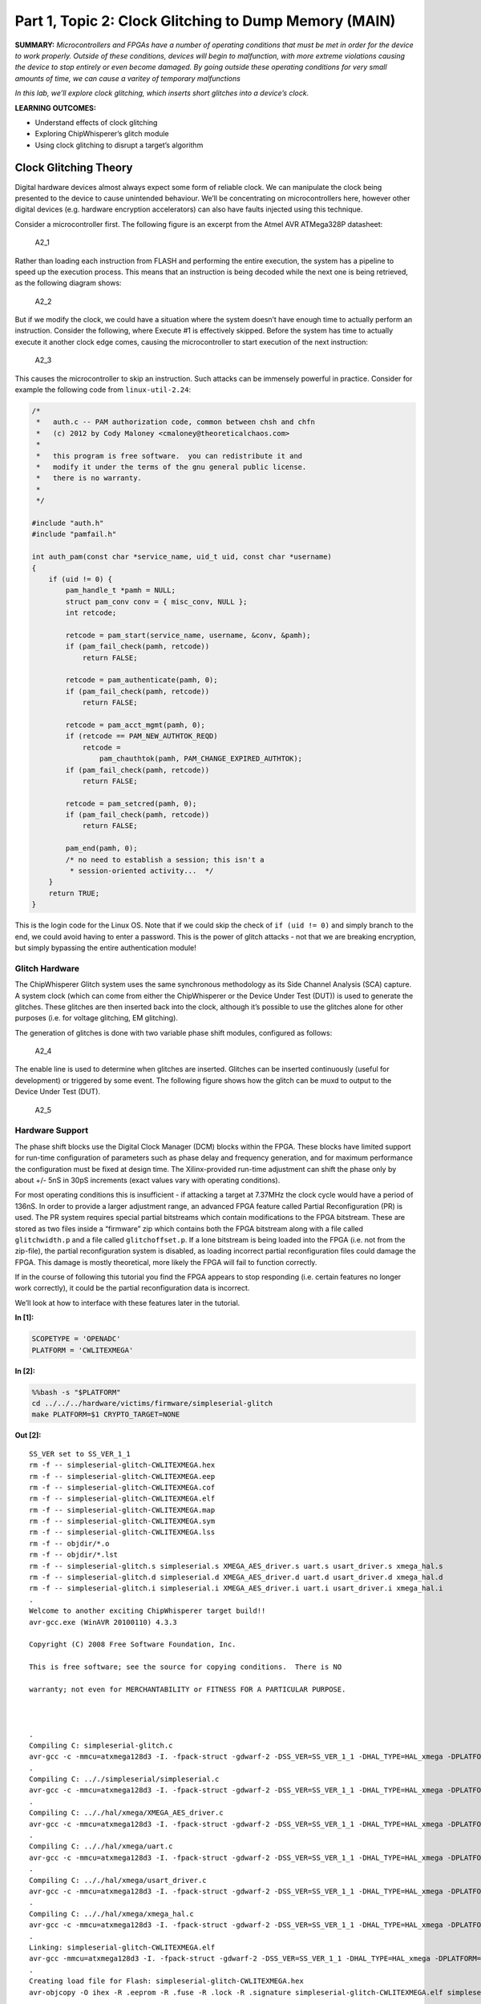 Part 1, Topic 2: Clock Glitching to Dump Memory (MAIN)
======================================================



**SUMMARY:** *Microcontrollers and FPGAs have a number of operating
conditions that must be met in order for the device to work properly.
Outside of these conditions, devices will begin to malfunction, with
more extreme violations causing the device to stop entirely or even
become damaged. By going outside these operating conditions for very
small amounts of time, we can cause a varitey of temporary malfunctions*

*In this lab, we’ll explore clock glitching, which inserts short
glitches into a device’s clock.*

**LEARNING OUTCOMES:**

-  Understand effects of clock glitching
-  Exploring ChipWhisperer’s glitch module
-  Using clock glitching to disrupt a target’s algorithm

Clock Glitching Theory
----------------------

Digital hardware devices almost always expect some form of reliable
clock. We can manipulate the clock being presented to the device to
cause unintended behaviour. We’ll be concentrating on microcontrollers
here, however other digital devices (e.g. hardware encryption
accelerators) can also have faults injected using this technique.

Consider a microcontroller first. The following figure is an excerpt
from the Atmel AVR ATMega328P datasheet:

.. figure:: https://wiki.newae.com/images/2/20/Mcu-unglitched.png
   :alt: A2_1

   A2_1

Rather than loading each instruction from FLASH and performing the
entire execution, the system has a pipeline to speed up the execution
process. This means that an instruction is being decoded while the next
one is being retrieved, as the following diagram shows:

.. figure:: https://wiki.newae.com/images/a/a5/Clock-normal.png
   :alt: A2_2

   A2_2

But if we modify the clock, we could have a situation where the system
doesn’t have enough time to actually perform an instruction. Consider
the following, where Execute #1 is effectively skipped. Before the
system has time to actually execute it another clock edge comes, causing
the microcontroller to start execution of the next instruction:

.. figure:: https://wiki.newae.com/images/1/1e/Clock-glitched.png
   :alt: A2_3

   A2_3

This causes the microcontroller to skip an instruction. Such attacks can
be immensely powerful in practice. Consider for example the following
code from ``linux-util-2.24``:

.. code:: c

   /*
    *   auth.c -- PAM authorization code, common between chsh and chfn
    *   (c) 2012 by Cody Maloney <cmaloney@theoreticalchaos.com>
    *
    *   this program is free software.  you can redistribute it and
    *   modify it under the terms of the gnu general public license.
    *   there is no warranty.
    *
    */

   #include "auth.h"
   #include "pamfail.h"

   int auth_pam(const char *service_name, uid_t uid, const char *username)
   {
       if (uid != 0) {
           pam_handle_t *pamh = NULL;
           struct pam_conv conv = { misc_conv, NULL };
           int retcode;

           retcode = pam_start(service_name, username, &conv, &pamh);
           if (pam_fail_check(pamh, retcode))
               return FALSE;

           retcode = pam_authenticate(pamh, 0);
           if (pam_fail_check(pamh, retcode))
               return FALSE;

           retcode = pam_acct_mgmt(pamh, 0);
           if (retcode == PAM_NEW_AUTHTOK_REQD)
               retcode =
                   pam_chauthtok(pamh, PAM_CHANGE_EXPIRED_AUTHTOK);
           if (pam_fail_check(pamh, retcode))
               return FALSE;

           retcode = pam_setcred(pamh, 0);
           if (pam_fail_check(pamh, retcode))
               return FALSE;

           pam_end(pamh, 0);
           /* no need to establish a session; this isn't a
            * session-oriented activity...  */
       }
       return TRUE;
   }

This is the login code for the Linux OS. Note that if we could skip the
check of ``if (uid != 0)`` and simply branch to the end, we could avoid
having to enter a password. This is the power of glitch attacks - not
that we are breaking encryption, but simply bypassing the entire
authentication module!

Glitch Hardware
~~~~~~~~~~~~~~~

The ChipWhisperer Glitch system uses the same synchronous methodology as
its Side Channel Analysis (SCA) capture. A system clock (which can come
from either the ChipWhisperer or the Device Under Test (DUT)) is used to
generate the glitches. These glitches are then inserted back into the
clock, although it’s possible to use the glitches alone for other
purposes (i.e. for voltage glitching, EM glitching).

The generation of glitches is done with two variable phase shift
modules, configured as follows:

.. figure:: https://wiki.newae.com/images/6/65/Glitchgen-phaseshift.png
   :alt: A2_4

   A2_4

The enable line is used to determine when glitches are inserted.
Glitches can be inserted continuously (useful for development) or
triggered by some event. The following figure shows how the glitch can
be muxd to output to the Device Under Test (DUT).

.. figure:: https://wiki.newae.com/images/c/c0/Glitchgen-mux.png
   :alt: A2_5

   A2_5

Hardware Support
~~~~~~~~~~~~~~~~

The phase shift blocks use the Digital Clock Manager (DCM) blocks within
the FPGA. These blocks have limited support for run-time configuration
of parameters such as phase delay and frequency generation, and for
maximum performance the configuration must be fixed at design time. The
Xilinx-provided run-time adjustment can shift the phase only by about
+/- 5nS in 30pS increments (exact values vary with operating
conditions).

For most operating conditions this is insufficient - if attacking a
target at 7.37MHz the clock cycle would have a period of 136nS. In order
to provide a larger adjustment range, an advanced FPGA feature called
Partial Reconfiguration (PR) is used. The PR system requires special
partial bitstreams which contain modifications to the FPGA bitstream.
These are stored as two files inside a “firmware” zip which contains
both the FPGA bitstream along with a file called ``glitchwidth.p`` and a
file called ``glitchoffset.p``. If a lone bitstream is being loaded into
the FPGA (i.e. not from the zip-file), the partial reconfiguration
system is disabled, as loading incorrect partial reconfiguration files
could damage the FPGA. This damage is mostly theoretical, more likely
the FPGA will fail to function correctly.

If in the course of following this tutorial you find the FPGA appears to
stop responding (i.e. certain features no longer work correctly), it
could be the partial reconfiguration data is incorrect.

We’ll look at how to interface with these features later in the
tutorial.


**In [1]:**

.. code:: ipython3

    SCOPETYPE = 'OPENADC'
    PLATFORM = 'CWLITEXMEGA'


**In [2]:**

.. code:: bash

    %%bash -s "$PLATFORM"
    cd ../../../hardware/victims/firmware/simpleserial-glitch
    make PLATFORM=$1 CRYPTO_TARGET=NONE


**Out [2]:**



.. parsed-literal::

    SS\_VER set to SS\_VER\_1\_1
    rm -f -- simpleserial-glitch-CWLITEXMEGA.hex
    rm -f -- simpleserial-glitch-CWLITEXMEGA.eep
    rm -f -- simpleserial-glitch-CWLITEXMEGA.cof
    rm -f -- simpleserial-glitch-CWLITEXMEGA.elf
    rm -f -- simpleserial-glitch-CWLITEXMEGA.map
    rm -f -- simpleserial-glitch-CWLITEXMEGA.sym
    rm -f -- simpleserial-glitch-CWLITEXMEGA.lss
    rm -f -- objdir/\*.o
    rm -f -- objdir/\*.lst
    rm -f -- simpleserial-glitch.s simpleserial.s XMEGA\_AES\_driver.s uart.s usart\_driver.s xmega\_hal.s
    rm -f -- simpleserial-glitch.d simpleserial.d XMEGA\_AES\_driver.d uart.d usart\_driver.d xmega\_hal.d
    rm -f -- simpleserial-glitch.i simpleserial.i XMEGA\_AES\_driver.i uart.i usart\_driver.i xmega\_hal.i
    .
    Welcome to another exciting ChipWhisperer target build!!
    avr-gcc.exe (WinAVR 20100110) 4.3.3
    Copyright (C) 2008 Free Software Foundation, Inc.
    This is free software; see the source for copying conditions.  There is NO
    warranty; not even for MERCHANTABILITY or FITNESS FOR A PARTICULAR PURPOSE.
    
    .
    Compiling C: simpleserial-glitch.c
    avr-gcc -c -mmcu=atxmega128d3 -I. -fpack-struct -gdwarf-2 -DSS\_VER=SS\_VER\_1\_1 -DHAL\_TYPE=HAL\_xmega -DPLATFORM=CWLITEXMEGA -DF\_CPU=7372800UL -Os -funsigned-char -funsigned-bitfields -fshort-enums -Wall -Wstrict-prototypes -Wa,-adhlns=objdir/simpleserial-glitch.lst -I.././simpleserial/ -I.././hal -I.././hal/xmega -I.././crypto/ -std=gnu99  -MMD -MP -MF .dep/simpleserial-glitch.o.d simpleserial-glitch.c -o objdir/simpleserial-glitch.o 
    .
    Compiling C: .././simpleserial/simpleserial.c
    avr-gcc -c -mmcu=atxmega128d3 -I. -fpack-struct -gdwarf-2 -DSS\_VER=SS\_VER\_1\_1 -DHAL\_TYPE=HAL\_xmega -DPLATFORM=CWLITEXMEGA -DF\_CPU=7372800UL -Os -funsigned-char -funsigned-bitfields -fshort-enums -Wall -Wstrict-prototypes -Wa,-adhlns=objdir/simpleserial.lst -I.././simpleserial/ -I.././hal -I.././hal/xmega -I.././crypto/ -std=gnu99  -MMD -MP -MF .dep/simpleserial.o.d .././simpleserial/simpleserial.c -o objdir/simpleserial.o 
    .
    Compiling C: .././hal/xmega/XMEGA\_AES\_driver.c
    avr-gcc -c -mmcu=atxmega128d3 -I. -fpack-struct -gdwarf-2 -DSS\_VER=SS\_VER\_1\_1 -DHAL\_TYPE=HAL\_xmega -DPLATFORM=CWLITEXMEGA -DF\_CPU=7372800UL -Os -funsigned-char -funsigned-bitfields -fshort-enums -Wall -Wstrict-prototypes -Wa,-adhlns=objdir/XMEGA\_AES\_driver.lst -I.././simpleserial/ -I.././hal -I.././hal/xmega -I.././crypto/ -std=gnu99  -MMD -MP -MF .dep/XMEGA\_AES\_driver.o.d .././hal/xmega/XMEGA\_AES\_driver.c -o objdir/XMEGA\_AES\_driver.o 
    .
    Compiling C: .././hal/xmega/uart.c
    avr-gcc -c -mmcu=atxmega128d3 -I. -fpack-struct -gdwarf-2 -DSS\_VER=SS\_VER\_1\_1 -DHAL\_TYPE=HAL\_xmega -DPLATFORM=CWLITEXMEGA -DF\_CPU=7372800UL -Os -funsigned-char -funsigned-bitfields -fshort-enums -Wall -Wstrict-prototypes -Wa,-adhlns=objdir/uart.lst -I.././simpleserial/ -I.././hal -I.././hal/xmega -I.././crypto/ -std=gnu99  -MMD -MP -MF .dep/uart.o.d .././hal/xmega/uart.c -o objdir/uart.o 
    .
    Compiling C: .././hal/xmega/usart\_driver.c
    avr-gcc -c -mmcu=atxmega128d3 -I. -fpack-struct -gdwarf-2 -DSS\_VER=SS\_VER\_1\_1 -DHAL\_TYPE=HAL\_xmega -DPLATFORM=CWLITEXMEGA -DF\_CPU=7372800UL -Os -funsigned-char -funsigned-bitfields -fshort-enums -Wall -Wstrict-prototypes -Wa,-adhlns=objdir/usart\_driver.lst -I.././simpleserial/ -I.././hal -I.././hal/xmega -I.././crypto/ -std=gnu99  -MMD -MP -MF .dep/usart\_driver.o.d .././hal/xmega/usart\_driver.c -o objdir/usart\_driver.o 
    .
    Compiling C: .././hal/xmega/xmega\_hal.c
    avr-gcc -c -mmcu=atxmega128d3 -I. -fpack-struct -gdwarf-2 -DSS\_VER=SS\_VER\_1\_1 -DHAL\_TYPE=HAL\_xmega -DPLATFORM=CWLITEXMEGA -DF\_CPU=7372800UL -Os -funsigned-char -funsigned-bitfields -fshort-enums -Wall -Wstrict-prototypes -Wa,-adhlns=objdir/xmega\_hal.lst -I.././simpleserial/ -I.././hal -I.././hal/xmega -I.././crypto/ -std=gnu99  -MMD -MP -MF .dep/xmega\_hal.o.d .././hal/xmega/xmega\_hal.c -o objdir/xmega\_hal.o 
    .
    Linking: simpleserial-glitch-CWLITEXMEGA.elf
    avr-gcc -mmcu=atxmega128d3 -I. -fpack-struct -gdwarf-2 -DSS\_VER=SS\_VER\_1\_1 -DHAL\_TYPE=HAL\_xmega -DPLATFORM=CWLITEXMEGA -DF\_CPU=7372800UL -Os -funsigned-char -funsigned-bitfields -fshort-enums -Wall -Wstrict-prototypes -Wa,-adhlns=objdir/simpleserial-glitch.o -I.././simpleserial/ -I.././hal -I.././hal/xmega -I.././crypto/ -std=gnu99  -MMD -MP -MF .dep/simpleserial-glitch-CWLITEXMEGA.elf.d objdir/simpleserial-glitch.o objdir/simpleserial.o objdir/XMEGA\_AES\_driver.o objdir/uart.o objdir/usart\_driver.o objdir/xmega\_hal.o --output simpleserial-glitch-CWLITEXMEGA.elf -Wl,-Map=simpleserial-glitch-CWLITEXMEGA.map,--cref   -lm  
    .
    Creating load file for Flash: simpleserial-glitch-CWLITEXMEGA.hex
    avr-objcopy -O ihex -R .eeprom -R .fuse -R .lock -R .signature simpleserial-glitch-CWLITEXMEGA.elf simpleserial-glitch-CWLITEXMEGA.hex
    .
    Creating load file for EEPROM: simpleserial-glitch-CWLITEXMEGA.eep
    avr-objcopy -j .eeprom --set-section-flags=.eeprom="alloc,load" \
    --change-section-lma .eeprom=0 --no-change-warnings -O ihex simpleserial-glitch-CWLITEXMEGA.elf simpleserial-glitch-CWLITEXMEGA.eep \|\| exit 0
    .
    Creating Extended Listing: simpleserial-glitch-CWLITEXMEGA.lss
    avr-objdump -h -S -z simpleserial-glitch-CWLITEXMEGA.elf > simpleserial-glitch-CWLITEXMEGA.lss
    .
    Creating Symbol Table: simpleserial-glitch-CWLITEXMEGA.sym
    avr-nm -n simpleserial-glitch-CWLITEXMEGA.elf > simpleserial-glitch-CWLITEXMEGA.sym
    Size after:
       text	   data	    bss	    dec	    hex	filename
       2288	     22	     52	   2362	    93a	simpleserial-glitch-CWLITEXMEGA.elf
    +--------------------------------------------------------
    + Default target does full rebuild each time.
    + Specify buildtarget == allquick == to avoid full rebuild
    +--------------------------------------------------------
    +--------------------------------------------------------
    + Built for platform CW-Lite XMEGA with:
    + CRYPTO\_TARGET = NONE
    + CRYPTO\_OPTIONS = 
    +--------------------------------------------------------
    



**In [3]:**

.. code:: ipython3

    %run "../../Setup_Scripts/Setup_Generic.ipynb"


**Out [3]:**



.. parsed-literal::

    Serial baud rate = 38400
    INFO: Found ChipWhisperer😍
    



**In [4]:**

.. code:: ipython3

    fw_path = "../../../hardware/victims/firmware/simpleserial-glitch/simpleserial-glitch-{}.hex".format(PLATFORM)
    cw.program_target(scope, prog, fw_path)


**Out [4]:**



.. parsed-literal::

    XMEGA Programming flash...
    XMEGA Reading flash...
    Verified flash OK, 2309 bytes
    


We’ll probably crash the target a few times while we’re trying some
glitching. Create a function to reset the target:


**In [5]:**

.. code:: ipython3

    if PLATFORM == "CWLITEXMEGA":
        def reboot_flush():            
            scope.io.pdic = False
            time.sleep(0.1)
            scope.io.pdic = "high_z"
            time.sleep(0.1)
            #Flush garbage too
            target.flush()
    else:
        def reboot_flush():            
            scope.io.nrst = False
            time.sleep(0.05)
            scope.io.nrst = "high_z"
            time.sleep(0.05)
            #Flush garbage too
            target.flush()

Communication
-------------

For this lab, we’ll be introducing a new method:
``target.simpleserial_read_witherrors()``. We’re expecting a
simpleserial response back; however, glitch will often cause the target
to crash and return an invalid string. This method will handle all that
for us. It’ll also tell us whether the response was valid and what the
error return code was. Use as follows:


**In [6]:**

.. code:: ipython3

    #Do glitch loop
    target.write("g\n")
    
    val = target.simpleserial_read_witherrors('r', 4, glitch_timeout=10)#For loop check
    valid = val['valid']
    if valid:
        response = val['payload']
        raw_serial = val['full_response']
        error_code = val['rv']
    
    print(val)


**Out [6]:**



.. parsed-literal::

    {'valid': False, 'payload': None, 'full\_response': '\x00v4Ûá\x00rRESET   \n', 'rv': None}
    


Target Firmware
---------------

For this lab, our goal is to get the following code to preduce an
incorrect result:

.. code:: c

   uint8_t glitch_loop(uint8_t* in)
   {
       volatile uint16_t i, j;
       volatile uint32_t cnt;
       cnt = 0;
       trigger_high();
       for(i=0; i<50; i++){
           for(j=0; j<50; j++){
               cnt++;
           }
       }
       trigger_low();
       simpleserial_put('r', 4, (uint8_t*)&cnt);
       return (cnt != 2500);
   }

As you can see, we’ve got a simple loop. This is a really good place to
start glitching for 2 reasons:

1. We’ve got a really long portion of time with a lot of instructions to
   glitch. In contrast, with the Linux example we’re be trying to target
   a single instruction.

2. For some glitching scenarios, we’re looking for a pretty specific
   glitch effect. In the Linux example, we might be banking on the
   glitch causing the target to skip an instruction instead of
   corrupting the comparison since that’s a lot more likely to get us
   where we want in the code path. For this simple loop calculation,
   pretty much any malfunction will show up in the result.

Glitch Module
-------------

All the settings/methods for the glitch module can be accessed under
``scope.glitch``. As usual, documentation for the settings and methods
can be accessed on
`ReadtheDocs <https://chipwhisperer.readthedocs.io/en/latest/api.html>`__
or with the python ``help`` command:


**In [7]:**

.. code:: ipython3

    help(scope.glitch)


**Out [7]:**



.. parsed-literal::

    Help on GlitchSettings in module chipwhisperer.capture.scopes.cwhardware.ChipWhispererGlitch object:
    
    class GlitchSettings(chipwhisperer.common.utils.util.DisableNewAttr)
     \|  GlitchSettings(cwglitch)
     \|  
     \|  Provides an ability to disable setting new attributes in a class, useful to prevent typos.
     \|  
     \|  Usage:
     \|  1. Make a class that inherits this class:
     \|  >>> class MyClass(DisableNewAttr):
     \|  >>>     # Your class definition here
     \|  
     \|  2. After setting up all attributes that your object needs, call disable\_newattr():
     \|  >>>     def \_\_init\_\_(self):
     \|  >>>         self.my\_attr = 123
     \|  >>>         self.disable\_newattr()
     \|  
     \|  3. Subclasses raise an AttributeError when trying to make a new attribute:
     \|  >>> obj = MyClass()
     \|  >>> #obj.my\_new\_attr = 456   <-- Raises AttributeError
     \|  
     \|  Method resolution order:
     \|      GlitchSettings
     \|      chipwhisperer.common.utils.util.DisableNewAttr
     \|      builtins.object
     \|  
     \|  Methods defined here:
     \|  
     \|  \_\_init\_\_(self, cwglitch)
     \|      Initialize self.  See help(type(self)) for accurate signature.
     \|  
     \|  \_\_repr\_\_(self)
     \|      Return repr(self).
     \|  
     \|  \_\_str\_\_(self)
     \|      Return str(self).
     \|  
     \|  manualTrigger(self)
     \|  
     \|  manual\_trigger(self)
     \|      Manually trigger the glitch output.
     \|      
     \|      This trigger is most useful in Manual trigger mode, where this is the
     \|      only way to cause a glitch.
     \|  
     \|  readStatus(self)
     \|      Read the status of the two glitch DCMs.
     \|      
     \|      Returns:
     \|          A tuple with 4 elements::
     \|      
     \|           \* phase1: Phase shift of DCM1,
     \|           \* phase2: Phase shift of DCM2,
     \|           \* lock1: Whether DCM1 is locked,
     \|           \* lock2: Whether DCM2 is locked
     \|  
     \|  resetDcms(self)
     \|      Reset the two glitch DCMs.
     \|      
     \|      This is automatically run after changing the glitch width or offset,
     \|      so this function is typically not necessary.
     \|  
     \|  ----------------------------------------------------------------------
     \|  Data descriptors defined here:
     \|  
     \|  arm\_timing
     \|      When to arm the glitch in single-shot mode.
     \|      
     \|      If the glitch module is in "ext\_single" trigger mode, it must be armed
     \|      when the scope is armed. There are two timings for this event:
     \|      
     \|       \* "before\_scope": The glitch module is armed first.
     \|       \* "after\_scope": The scope is armed first. This is the default.
     \|      
     \|      This setting may be helpful if trigger events are happening very early.
     \|      
     \|      If the glitch module is not in external trigger single-shot mode, this
     \|      setting has no effect.
     \|      
     \|      :Getter: Return the current arm timing ("before\_scope" or "after\_scope")
     \|      
     \|      :Setter: Change the arm timing
     \|      
     \|      Raises:
     \|         ValueError: if value not listed above
     \|  
     \|  clk\_src
     \|      The clock signal that the glitch DCM is using as input.
     \|      
     \|      This DCM can be clocked from two different sources:
     \|       \* "target": The HS1 clock from the target device
     \|       \* "clkgen": The CLKGEN DCM output
     \|      
     \|      :Getter:
     \|         Return the clock signal currently in use
     \|      
     \|      :Setter:
     \|         Change the glitch clock source
     \|      
     \|      Raises:
     \|         ValueError: New value not one of "target" or "clkgen"
     \|  
     \|  ext\_offset
     \|      How long the glitch module waits between a trigger and a glitch.
     \|      
     \|      After the glitch module is triggered, it waits for a number of clock
     \|      cycles before generating glitch pulses. This delay allows the glitch to
     \|      be inserted at a precise moment during the target's execution to glitch
     \|      specific instructions.
     \|      
     \|      .. note::
     \|          It is possible to get more precise offsets by clocking the
     \|          glitch module faster than the target board.
     \|      
     \|      This offset must be in the range [0, 2\*\*32).
     \|      
     \|      :Getter: Return the current external trigger offset.
     \|      
     \|      :Setter: Set the external trigger offset.
     \|      
     \|      Raises:
     \|         TypeError: if offset not an integer
     \|         ValueError: if offset outside of range [0, 2\*\*32)
     \|  
     \|  offset
     \|      The offset from a rising clock edge to a glitch pulse rising edge,
     \|      as a percentage of one period.
     \|      
     \|      A pulse may begin anywhere from -49.8% to 49.8% away from a rising
     \|      edge, allowing glitches to be swept over the entire clock cycle.
     \|      
     \|      .. warning:: very large negative offset <-45 may result in double glitches
     \|      
     \|      :Getter: Return a float with the current glitch offset.
     \|      
     \|      :Setter: Set the glitch offset. The new value is rounded to the nearest
     \|          possible offset.
     \|      
     \|      
     \|      Raises:
     \|         TypeError: offset not an integer
     \|         UserWarning: value outside range [-50, 50] (value is rounded)
     \|  
     \|  offset\_fine
     \|      The fine adjustment value on the glitch offset.
     \|      
     \|      This is a dimensionless number that makes small adjustments to the
     \|      glitch pulses' offset. Valid range is [-255, 255].
     \|      
     \|      .. warning:: This value is write-only. Reads will always return 0.
     \|      
     \|      :Getter: Returns 0
     \|      
     \|      :Setter: Update the glitch fine offset
     \|      
     \|      Raises:
     \|         TypeError: if offset not an integer
     \|         ValueError: if offset is outside of [-255, 255]
     \|  
     \|  output
     \|      The type of output produced by the glitch module.
     \|      
     \|      There are 5 ways that the glitch module can combine the clock with its
     \|      glitch pulses:
     \|      
     \|       \* "clock\_only": Output only the original input clock.
     \|       \* "glitch\_only": Output only the glitch pulses - do not use the clock.
     \|       \* "clock\_or": Output is high if either the clock or glitch are high.
     \|       \* "clock\_xor": Output is high if clock and glitch are different.
     \|       \* "enable\_only": Output is high for glitch.repeat cycles.
     \|      
     \|      Some of these settings are only useful in certain scenarios:
     \|       \* Clock glitching: "clock\_or" or "clock\_xor"
     \|       \* Voltage glitching: "glitch\_only" or "enable\_only"
     \|      
     \|      :Getter: Return the current glitch output mode (one of above strings)
     \|      
     \|      :Setter: Change the glitch output mode.
     \|      
     \|      Raises:
     \|         ValueError: if value not in above strings
     \|  
     \|  repeat
     \|      The number of glitch pulses to generate per trigger.
     \|      
     \|      When the glitch module is triggered, it produces a number of pulses
     \|      that can be combined with the clock signal. This setting allows for
     \|      the glitch module to produce stronger glitches (especially during
     \|      voltage glitching).
     \|      
     \|      Repeat counter must be in the range [1, 8192].
     \|      
     \|      :Getter: Return the current repeat value (integer)
     \|      
     \|      :Setter: Set the repeat counter
     \|      
     \|      Raises:
     \|         TypeError: if value not an integer
     \|         ValueError: if value outside [1, 8192]
     \|  
     \|  trigger\_src
     \|      The trigger signal for the glitch pulses.
     \|      
     \|      The glitch module can use four different types of triggers:
     \|       \* "continuous": Constantly trigger glitches
     \|       \* "manual": Only trigger glitches through API calls/GUI actions
     \|       \* "ext\_single": Use the trigger module. One glitch per scope arm.
     \|       \* "ext\_continuous": Use the trigger module. Many glitches per arm.
     \|      
     \|      :Getter: Return the current trigger source.
     \|      
     \|      :Setter: Change the trigger source.
     \|      
     \|      Raises:
     \|         ValueError: value not listed above.
     \|  
     \|  width
     \|      The width of a single glitch pulse, as a percentage of one period.
     \|      
     \|      One pulse can range from -49.8% to roughly 49.8% of a period. The
     \|      system may not be reliable at 0%. Note that negative widths are allowed;
     \|      these act as if they are positive widths on the other half of the
     \|      clock cycle.
     \|      
     \|      :Getter: Return a float with the current glitch width.
     \|      
     \|      :Setter: Update the glitch pulse width. The value will be adjusted to
     \|          the closest possible glitch width.
     \|      
     \|      Raises:
     \|         UserWarning: Width outside of [-49.8, 49.8]. The value is rounded
     \|             to one of these
     \|  
     \|  width\_fine
     \|      The fine adjustment value on the glitch width.
     \|      
     \|      This is a dimensionless number that makes small adjustments to the
     \|      glitch pulses' width. Valid range is [-255, 255].
     \|      
     \|      .. warning:: This value is write-only. Reads will always return 0.
     \|      
     \|      :Getter: Returns 0
     \|      
     \|      :Setter: Update the glitch fine width
     \|      
     \|      Raises:
     \|         TypeError: offset not an integer
     \|         ValueError: offset is outside of [-255, 255]
     \|  
     \|  ----------------------------------------------------------------------
     \|  Methods inherited from chipwhisperer.common.utils.util.DisableNewAttr:
     \|  
     \|  \_\_setattr\_\_(self, name, value)
     \|      Implement setattr(self, name, value).
     \|  
     \|  disable\_newattr(self)
     \|  
     \|  enable\_newattr(self)
     \|  
     \|  ----------------------------------------------------------------------
     \|  Data descriptors inherited from chipwhisperer.common.utils.util.DisableNewAttr:
     \|  
     \|  \_\_dict\_\_
     \|      dictionary for instance variables (if defined)
     \|  
     \|  \_\_weakref\_\_
     \|      list of weak references to the object (if defined)
    
    


Some of the important settings we’ll want to look at here are:

-  clk_src > The clock signal that the glitch DCM is using as input. Can
   be set to “target” or “clkgen” In this case, we’ll be providing the
   clock to the target, so we’ll want this set to “clkgen”
-  offset > Where in the output clock to place the glitch. Can be in the
   range ``[-50, 50]``. Often, we’ll want to try many offsets when
   trying to glitch a target.
-  width > How wide to make the glitch. Can be in the range
   ``[-50, 50]``, though there is no reason to use widths < 0. Wider
   glitches more easily cause glitches, but are also more likely to
   crash the target, meaning we’ll often want to try a range of widths
   when attacking a target.
-  output > The output produced by the glitch module. For clock
   glitching, clock_xor is often the most useful option.
-  ext_offset > The number of clock cycles after the trigger to put the
   glitch.
-  repeat > The number of clock cycles to repeat the glitch for. Higher
   values increase the number of instructions that can be glitched, but
   often increase the risk of crashing the target.
-  trigger_src > How to trigger the glitch. For this tutorial, we want
   to automatically trigger the glitch from the trigger pin only after
   arming the ChipWhipserer, so we’ll use ``ext_single``

In addition, we’ll need to tell ChipWhipserer to use the glitch module’s
output as a clock source for the target by setting
``scope.io.hs2 = "glitch"``. We’ll also setup a large ``repeat`` to make
glitching easier. Finally, we’ll also use a ``namedtuple`` to make
looping through parameters simpler.

CW Glitch Controller
--------------------

To make creating a glitch loop easier, ChipWhisperer includes a glitch
controller. We’ll start of by initializing with with different potential
results of the attack. You define these to be whatever you want, but
typically “success”, “reset”, and “normal” will be sufficient. We also
need to tell it what glitch parameters we want to scan through, in this
case width and offset:


**In [8]:**

.. code:: ipython3

    import chipwhisperer.common.results.glitch as glitch
    gc = glitch.GlitchController(groups=["success", "reset", "normal"], parameters=["width", "offset"])

One of the nicities of the glitch controller is that it can display our
current settings. This will update in real time as we use the glitch
controller!


**In [9]:**

.. code:: ipython3

    gc.display_stats()


**Out [9]:**











We can also make a settings map that can also update in realtime as
well:


**In [10]:**

.. code:: ipython3

    %matplotlib inline
    import matplotlib.pylab as plt
    fig = plt.figure()


**Out [10]:**


.. parsed-literal::

    <Figure size 432x288 with 0 Axes>



**In [11]:**

.. code:: ipython3

    ## to update the plot:
    plt.plot(-5, 5, '.')
    fig.canvas.draw()


**Out [11]:**


.. image:: img/OPENADC-CWLITEXMEGA-courses_fault101_SOLN_Fault1_1-IntroductiontoClockGlitching_20_0.png


You can set ranges for each glitch setting:


**In [12]:**

.. code:: ipython3

    gc.set_range("width", -5, 5)
    gc.set_range("offset", -5, 5)

Each setting moves from min to max based on the global step:


**In [13]:**

.. code:: ipython3

    gc.set_global_step([5.0, 2.5])

We can print out all the glitch settings to see how this looks:


**In [14]:**

.. code:: ipython3

    for glitch_setting in gc.glitch_values():
        print("Offset: {}", glitch_setting[1])
        print("Width: {}", glitch_setting[0])


**Out [14]:**



.. parsed-literal::

    Offset: {} -5
    Width: {} -5
    Offset: {} 0.0
    Width: {} -5
    Offset: {} 5.0
    Width: {} -5
    Offset: {} -5
    Width: {} 0.0
    Offset: {} 0.0
    Width: {} 0.0
    Offset: {} 5.0
    Width: {} 0.0
    Offset: {} -5
    Width: {} 5.0
    Offset: {} 0.0
    Width: {} 5.0
    Offset: {} 5.0
    Width: {} 5.0
    Offset: {} -5
    Width: {} -5
    Offset: {} -2.5
    Width: {} -5
    Offset: {} 0.0
    Width: {} -5
    Offset: {} 2.5
    Width: {} -5
    Offset: {} 5.0
    Width: {} -5
    Offset: {} -5
    Width: {} -2.5
    Offset: {} -2.5
    Width: {} -2.5
    Offset: {} 0.0
    Width: {} -2.5
    Offset: {} 2.5
    Width: {} -2.5
    Offset: {} 5.0
    Width: {} -2.5
    Offset: {} -5
    Width: {} 0.0
    Offset: {} -2.5
    Width: {} 0.0
    Offset: {} 0.0
    Width: {} 0.0
    Offset: {} 2.5
    Width: {} 0.0
    Offset: {} 5.0
    Width: {} 0.0
    Offset: {} -5
    Width: {} 2.5
    Offset: {} -2.5
    Width: {} 2.5
    Offset: {} 0.0
    Width: {} 2.5
    Offset: {} 2.5
    Width: {} 2.5
    Offset: {} 5.0
    Width: {} 2.5
    Offset: {} -5
    Width: {} 5.0
    Offset: {} -2.5
    Width: {} 5.0
    Offset: {} 0.0
    Width: {} 5.0
    Offset: {} 2.5
    Width: {} 5.0
    Offset: {} 5.0
    Width: {} 5.0
    


You can tell the glitch controller when you’ve reached a particular
result state like so:


**In [15]:**

.. code:: ipython3

    #gc.add("reset", (scope.glitch.width, scope.glitch.offset))
    #gc.add("success", (scope.glitch.width, scope.glitch.offset))

We’ll start off with the following settings. It’s usually best to use
“clock_xor” with clock glitching, which will insert a glitch if the
clock is high or the clock is low.


**In [16]:**

.. code:: ipython3

    #Basic setup
    scope.glitch.clk_src = "clkgen" # set glitch input clock
    scope.glitch.output = "clock_xor" # glitch_out = clk ^ glitch
    scope.glitch.trigger_src = "ext_single" # glitch only after scope.arm() called
    
    scope.io.hs2 = "glitch"  # output glitch_out on the clock line
    print(scope.glitch)


**Out [16]:**



.. parsed-literal::

    clk\_src     = clkgen
    width       = 10.15625
    width\_fine  = 0
    offset      = 10.15625
    offset\_fine = 0
    trigger\_src = ext\_single
    arm\_timing  = after\_scope
    ext\_offset  = 0
    repeat      = 1
    output      = clock\_xor
    
    


Unless you don’t mind your computer being occupied for a few days,
you’ll want to break this into two glitch campaigns. The first will be
with wide ranges and large steps. Then, once you’ve found some
interesting locations, narrow down your ranges and step size to more
precisely map out what the best settings are.

We’ll get you started, but it’s up to you to finish the loop.


**In [17]:**

.. code:: ipython3

    import chipwhisperer.common.results.glitch as glitch
    from tqdm.notebook import trange
    import struct
    
    scope.glitch.ext_offset = 2
    
    gc.set_range("width", 0, 48)
    gc.set_range("offset", -48, 48)
    gc.set_global_step([8, 4])
    scope.glitch.repeat = 10
    
    scope.adc.timeout = 0.1
    
    reboot_flush()
    broken = False
    for glitch_setting in gc.glitch_values():
        scope.glitch.offset = glitch_setting[1]
        scope.glitch.width = glitch_setting[0]
        # ###################
        # Add your code here
        # ###################
        #raise NotImplementedError("Add your code here, and delete this.")
    
        # ###################
        # START SOLUTION
        # ###################
        if scope.adc.state:
            # can detect crash here (fast) before timing out (slow)
            print("Trigger still high!")
            gc.add("reset", (scope.glitch.width, scope.glitch.offset))
            plt.plot(lwid, loff, 'xr', alpha=1)
            fig.canvas.draw()
    
            #Device is slow to boot?
            reboot_flush()
    
        scope.arm()
    
        #Do glitch loop
        target.write("g\n")
    
        ret = scope.capture()
    
    
        val = target.simpleserial_read_witherrors('r', 4, glitch_timeout=10)#For loop check
        loff = scope.glitch.offset
        lwid = scope.glitch.width
    
        if ret:
            print('Timeout - no trigger')
            gc.add("reset", (scope.glitch.width, scope.glitch.offset))
            plt.plot(scope.glitch.width, scope.glitch.offset, 'xr', alpha=1)
            fig.canvas.draw()
    
            #Device is slow to boot?
            reboot_flush()
    
        else:
            if val['valid'] is False:
                gc.add("reset", (scope.glitch.width, scope.glitch.offset))
                plt.plot(scope.glitch.width, scope.glitch.offset, 'xr', alpha=1)
                fig.canvas.draw()
            else:
    
                #print(val['payload'])
                if val['payload'] is None:
                    print(val['payload'])
                    continue #what
                #gcnt = struct.unpack("<b", val['payload'])[0] #for code-flow check
                gcnt = struct.unpack("<I", val['payload'])[0]
    
                #print(gcnt)                
                # for table display purposes
                #if gnt != 0: #for code-flow check
                if gcnt != 2500: #for loop check
                    broken = True
                    gc.add("success", (scope.glitch.width, scope.glitch.offset))
                    plt.plot(scope.glitch.width, scope.glitch.offset, '+g')
                    fig.canvas.draw()
                    print(val['payload'])
                    print("🐙", end="")
                else:
                    gc.add("normal", (scope.glitch.width, scope.glitch.offset))
        # ###################
        # END SOLUTION
        # ###################
    
    print("Done glitching")


**Out [17]:**



.. parsed-literal::

    WARNING:root:Negative offsets <-45 may result in double glitches!
    WARNING:root:Partial reconfiguration for width = 0 may not work
    WARNING:root:Partial reconfiguration for width = 0 may not work
    WARNING:root:Partial reconfiguration for width = 0 may not work
    WARNING:root:Partial reconfiguration for width = 0 may not work
    WARNING:root:Partial reconfiguration for width = 0 may not work
    WARNING:root:Partial reconfiguration for width = 0 may not work
    WARNING:root:Partial reconfiguration for width = 0 may not work
    WARNING:root:Partial reconfiguration for width = 0 may not work
    WARNING:root:Partial reconfiguration for width = 0 may not work
    WARNING:root:Partial reconfiguration for width = 0 may not work
    WARNING:root:Partial reconfiguration for width = 0 may not work
    WARNING:root:Partial reconfiguration for width = 0 may not work
    WARNING:root:Partial reconfiguration for offset = 0 may not work
    WARNING:root:Partial reconfiguration for width = 0 may not work
    WARNING:root:Partial reconfiguration for offset = 0 may not work
    WARNING:root:Partial reconfiguration for width = 0 may not work
    WARNING:root:Partial reconfiguration for width = 0 may not work
    WARNING:root:Partial reconfiguration for width = 0 may not work
    WARNING:root:Partial reconfiguration for width = 0 may not work
    WARNING:root:Partial reconfiguration for width = 0 may not work
    WARNING:root:Partial reconfiguration for width = 0 may not work
    WARNING:root:Partial reconfiguration for width = 0 may not work
    WARNING:root:Partial reconfiguration for width = 0 may not work
    WARNING:root:Partial reconfiguration for width = 0 may not work
    WARNING:root:Partial reconfiguration for width = 0 may not work
    WARNING:root:Partial reconfiguration for width = 0 may not work
    WARNING:root:Partial reconfiguration for width = 0 may not work
    WARNING:root:Negative offsets <-45 may result in double glitches!
    WARNING:root:Partial reconfiguration for width = 0 may not work
    WARNING:root:Partial reconfiguration for offset = 0 may not work
    WARNING:root:Partial reconfiguration for offset = 0 may not work
    WARNING:root:Negative offsets <-45 may result in double glitches!
    WARNING:root:Partial reconfiguration for offset = 0 may not work
    WARNING:root:Partial reconfiguration for offset = 0 may not work
    WARNING:root:Negative offsets <-45 may result in double glitches!
    WARNING:root:Partial reconfiguration for offset = 0 may not work
    WARNING:root:Partial reconfiguration for offset = 0 may not work
    WARNING:root:Negative offsets <-45 may result in double glitches!
    WARNING:root:Partial reconfiguration for offset = 0 may not work
    WARNING:root:Partial reconfiguration for offset = 0 may not work
    WARNING:root:Negative offsets <-45 may result in double glitches!
    WARNING:root:Partial reconfiguration for offset = 0 may not work
    WARNING:root:Partial reconfiguration for offset = 0 may not work
    WARNING:root:Negative offsets <-45 may result in double glitches!
    WARNING:root:Partial reconfiguration for offset = 0 may not work
    WARNING:root:Partial reconfiguration for offset = 0 may not work
    




.. parsed-literal::

    CWbytearray(b'00 00 00 00')
    🐙




.. parsed-literal::

    WARNING:root:Negative offsets <-45 may result in double glitches!
    WARNING:root:Partial reconfiguration for width = 0 may not work
    WARNING:root:Partial reconfiguration for width = 0 may not work
    WARNING:root:Partial reconfiguration for width = 0 may not work
    WARNING:root:Partial reconfiguration for width = 0 may not work
    WARNING:root:Partial reconfiguration for width = 0 may not work
    WARNING:root:Partial reconfiguration for width = 0 may not work
    WARNING:root:Partial reconfiguration for width = 0 may not work
    WARNING:root:Partial reconfiguration for width = 0 may not work
    WARNING:root:Partial reconfiguration for width = 0 may not work
    WARNING:root:Partial reconfiguration for width = 0 may not work
    WARNING:root:Partial reconfiguration for width = 0 may not work
    WARNING:root:Partial reconfiguration for width = 0 may not work
    WARNING:root:Partial reconfiguration for width = 0 may not work
    WARNING:root:Partial reconfiguration for width = 0 may not work
    




.. parsed-literal::

    CWbytearray(b'c2 09 00 00')
    🐙




.. parsed-literal::

    WARNING:root:Partial reconfiguration for width = 0 may not work
    WARNING:root:Partial reconfiguration for width = 0 may not work
    WARNING:root:Partial reconfiguration for width = 0 may not work
    WARNING:root:Partial reconfiguration for width = 0 may not work
    WARNING:root:Partial reconfiguration for width = 0 may not work
    WARNING:root:Partial reconfiguration for width = 0 may not work
    WARNING:root:Partial reconfiguration for width = 0 may not work
    WARNING:root:Partial reconfiguration for width = 0 may not work
    WARNING:root:Partial reconfiguration for width = 0 may not work
    WARNING:root:Partial reconfiguration for width = 0 may not work
    WARNING:root:Partial reconfiguration for offset = 0 may not work
    WARNING:root:Partial reconfiguration for width = 0 may not work
    WARNING:root:Partial reconfiguration for offset = 0 may not work
    WARNING:root:Partial reconfiguration for width = 0 may not work
    WARNING:root:Partial reconfiguration for width = 0 may not work
    WARNING:root:Partial reconfiguration for width = 0 may not work
    WARNING:root:Partial reconfiguration for width = 0 may not work
    WARNING:root:Partial reconfiguration for width = 0 may not work
    WARNING:root:Partial reconfiguration for width = 0 may not work
    WARNING:root:Partial reconfiguration for width = 0 may not work
    WARNING:root:Partial reconfiguration for width = 0 may not work
    WARNING:root:Partial reconfiguration for width = 0 may not work
    WARNING:root:Partial reconfiguration for width = 0 may not work
    WARNING:root:Partial reconfiguration for width = 0 may not work
    WARNING:root:Partial reconfiguration for width = 0 may not work
    WARNING:root:Partial reconfiguration for width = 0 may not work
    WARNING:root:Partial reconfiguration for width = 0 may not work
    WARNING:root:Partial reconfiguration for width = 0 may not work
    WARNING:root:Partial reconfiguration for width = 0 may not work
    WARNING:root:Partial reconfiguration for width = 0 may not work
    WARNING:root:Partial reconfiguration for width = 0 may not work
    WARNING:root:Partial reconfiguration for width = 0 may not work
    WARNING:root:Partial reconfiguration for width = 0 may not work
    WARNING:root:Partial reconfiguration for width = 0 may not work
    WARNING:root:Partial reconfiguration for width = 0 may not work
    WARNING:root:Partial reconfiguration for width = 0 may not work
    WARNING:root:Partial reconfiguration for width = 0 may not work
    WARNING:root:Negative offsets <-45 may result in double glitches!
    WARNING:root:Partial reconfiguration for width = 0 may not work
    WARNING:root:Partial reconfiguration for offset = 0 may not work
    WARNING:root:Partial reconfiguration for offset = 0 may not work
    




.. parsed-literal::

    Trigger still high!
    




.. parsed-literal::

    WARNING:root:Negative offsets <-45 may result in double glitches!
    WARNING:root:Partial reconfiguration for offset = 0 may not work
    WARNING:root:Partial reconfiguration for offset = 0 may not work
    




.. parsed-literal::

    Trigger still high!
    Trigger still high!
    




.. parsed-literal::

    WARNING:root:Negative offsets <-45 may result in double glitches!
    WARNING:root:Partial reconfiguration for offset = 0 may not work
    WARNING:root:Partial reconfiguration for offset = 0 may not work
    WARNING:root:Negative offsets <-45 may result in double glitches!
    WARNING:root:Partial reconfiguration for offset = 0 may not work
    WARNING:root:Partial reconfiguration for offset = 0 may not work
    WARNING:root:Negative offsets <-45 may result in double glitches!
    WARNING:root:Partial reconfiguration for offset = 0 may not work
    WARNING:root:Partial reconfiguration for offset = 0 may not work
    WARNING:root:Negative offsets <-45 may result in double glitches!
    WARNING:root:Partial reconfiguration for offset = 0 may not work
    WARNING:root:Partial reconfiguration for offset = 0 may not work
    WARNING:root:Negative offsets <-45 may result in double glitches!
    WARNING:root:Partial reconfiguration for offset = 0 may not work
    WARNING:root:Partial reconfiguration for offset = 0 may not work
    WARNING:root:Negative offsets <-45 may result in double glitches!
    WARNING:root:Partial reconfiguration for offset = 0 may not work
    WARNING:root:Partial reconfiguration for offset = 0 may not work
    WARNING:root:Negative offsets <-45 may result in double glitches!
    WARNING:root:Partial reconfiguration for offset = 0 may not work
    WARNING:root:Partial reconfiguration for offset = 0 may not work
    WARNING:root:Negative offsets <-45 may result in double glitches!
    WARNING:root:Partial reconfiguration for offset = 0 may not work
    WARNING:root:Partial reconfiguration for offset = 0 may not work
    WARNING:root:Negative offsets <-45 may result in double glitches!
    WARNING:root:Partial reconfiguration for offset = 0 may not work
    WARNING:root:Partial reconfiguration for offset = 0 may not work
    WARNING:root:Negative offsets <-45 may result in double glitches!
    




.. parsed-literal::

    CWbytearray(b'00 00 00 00')
    🐙




.. parsed-literal::

    WARNING:root:Partial reconfiguration for offset = 0 may not work
    WARNING:root:Partial reconfiguration for offset = 0 may not work
    




.. parsed-literal::

    CWbytearray(b'93 09 00 00')
    🐙Done glitching
    



.. image:: img/OPENADC-CWLITEXMEGA-courses_fault101_SOLN_Fault1_1-IntroductiontoClockGlitching_32_12.png


Plotting Glitch Results
~~~~~~~~~~~~~~~~~~~~~~~

One thing you can do to speed up your glitch acquisition is avoid
plotting glitch results while you’re trying to glitch the target. That
being said, it’s still often helpful to plot this data at some point to
get a visual reference for good glitch spots. ChipWhisperer has built in
functionality for plotting the results of a glitch campagin. Simply call
the the following:


**In [18]:**

.. code:: ipython3

    %matplotlib inline
    gc.results.plot_2d(plotdots={"success":"+g", "reset":"xr", "normal":None})


**Out [18]:**


.. image:: img/OPENADC-CWLITEXMEGA-courses_fault101_SOLN_Fault1_1-IntroductiontoClockGlitching_34_0.png


Make sure you write down those glitch settings, since we’ll be using for
the rest of the glitching labs! In fact, we’ll be using a lot of the
general code structure here for the rest of the labs, with the only big
changes being:

Repeat
~~~~~~

This lab used a pretty large repeat value. Like the name suggests, this
setting controls how many times the glitch is repeated (i.e. a repeat
value of 5 will place glitches in 5 consecutive clock cycles). Consider
that each glitch inserted has a chance to both cause a glitch or crash
the device. This was pretty advantageous for this lab since we had a lot
of different spots we wanted to place a glitch - using a high repeat
value increased our chance for a crash, but also increased our chance
for a successful glitch. For an attack where we’re targeting a single
instruction, we don’t really increase our glitch chance at all, but
still have the increased crash risk. Worse yet, a successful glitch in a
wrong spot may also cause a crash! It is for that reason that it’s often
better to use a low repeat value when targeting a single instruction.

Ext Offset
~~~~~~~~~~

The ext offset setting controls a delay between the trigger firing and
the glitch being inserted. Like repeat, it’s base on whole clock cycles,
meaning an ext offset of 10 will insert a glitch 10 cycles after the
trigger fires. We didn’t have to worry about this setting for this lab
since the large repeat value was able to take us into the area we
wanted. This won’t be true for many applications, where you’ll have to
try glitches at a large variety of ext_offsets.

Success, Reset, and Normal
~~~~~~~~~~~~~~~~~~~~~~~~~~

These three result states are usually enough to describe most glitch
results. What constitues a success, however, will change based on what
firmware you’re attacking. For example, if we were attacking the Linux
authentication, we might base success on a check to see whether or not
we’re root.


**In [19]:**

.. code:: ipython3

    scope.dis()
    target.dis()


**In [20]:**

.. code:: ipython3

    assert broken is True

